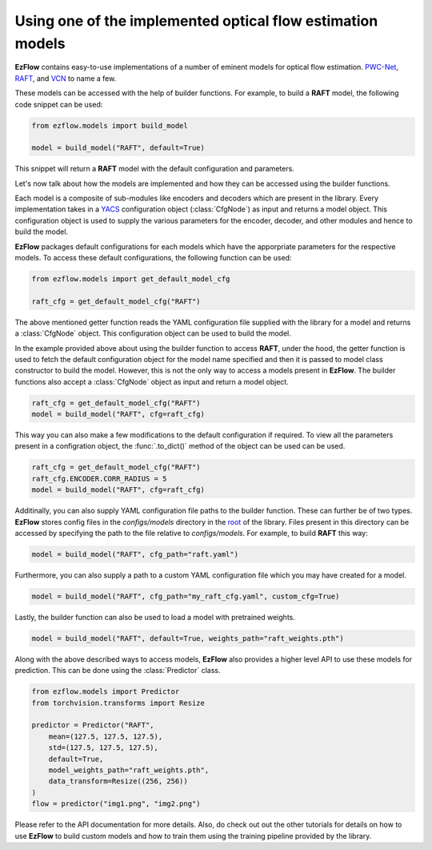 Using one of the implemented optical flow estimation models
==============================================================================

**EzFlow** contains easy-to-use implementations of a number of eminent models for optical flow estimation. 
`PWC-Net <https://arxiv.org/abs/1709.02371>`_, `RAFT <https://arxiv.org/abs/2003.12039>`_, and 
`VCN <https://papers.nips.cc/paper/2019/hash/bbf94b34eb32268ada57a3be5062fe7d-Abstract.html>`_ to name a few.

These models can be accessed with the help of builder functions. For example, to build a **RAFT** model, the following code snippet can be used:

.. code-block:: python

    from ezflow.models import build_model

    model = build_model("RAFT", default=True) 

This snippet will return a **RAFT** model with the default configuration and parameters.  

Let's now talk about how the models are implemented and how they can be accessed using the builder functions.

Each model is a composite of sub-modules like encoders and decoders which are present in the library. Every implementation takes in
a `YACS <https://github.com/rbgirshick/yacs>`_ configuration object (:class:`CfgNode`) as input and returns a model object. This configuration object is 
used to supply the various parameters for the encoder, decoder, and other modules and hence to build the model.

**EzFlow** packages default configurations for each models which have the apporpriate parameters for the respective models. To access these default configurations,
the following function can be used:

.. code-block:: python

    from ezflow.models import get_default_model_cfg

    raft_cfg = get_default_model_cfg("RAFT")

The above mentioned getter function reads the YAML configuration file supplied with the library for a model and returns a :class:`CfgNode` object.
This configuration object can be used to build the model.

In the example provided above about using the builder function to access **RAFT**, under the hood, the getter function is used to fetch the default configuration
object for the model name specified and then it is passed to model class constructor to build the model.
However, this is not the only way to access a models present in **EzFlow**. The builder functions also accept a :class:`CfgNode` object as input and return a model object.

.. code-block:: python

    raft_cfg = get_default_model_cfg("RAFT")
    model = build_model("RAFT", cfg=raft_cfg)

This way you can also make a few modifications to the default configuration if required.
To view all the parameters present in a configration object, the :func:`.to_dict()` method of the object can be used can be used.

.. code-block:: python

    raft_cfg = get_default_model_cfg("RAFT")
    raft_cfg.ENCODER.CORR_RADIUS = 5
    model = build_model("RAFT", cfg=raft_cfg)


Additinally, you can also supply YAML configuration file paths to the builder function. These can further be of two types.
**EzFlow** stores config files in the `configs/models` directory in the `root <https://github.com/neu-vig/ezflow>`_ of the library. Files present in this directory can be accessed by specifying the path to the file 
relative to `configs/models`. For example, to build **RAFT** this way:

.. code-block:: python

    model = build_model("RAFT", cfg_path="raft.yaml")

Furthermore, you can also supply a path to a custom YAML configuration file which you may have created for a model.

.. code-block:: python

    model = build_model("RAFT", cfg_path="my_raft_cfg.yaml", custom_cfg=True)

Lastly, the builder function can also be used to load a model with pretrained weights.

.. code-block:: python

    model = build_model("RAFT", default=True, weights_path="raft_weights.pth")


Along with the above described ways to access models, **EzFlow** also provides a higher level API to use these models for prediction.
This can be done using the :class:`Predictor` class.

.. code-block:: python

    from ezflow.models import Predictor
    from torchvision.transforms import Resize

    predictor = Predictor("RAFT", 
        mean=(127.5, 127.5, 127.5),
        std=(127.5, 127.5, 127.5),
        default=True, 
        model_weights_path="raft_weights.pth", 
        data_transform=Resize((256, 256))
    )
    flow = predictor("img1.png", "img2.png")

Please refer to the API documentation for more details. 
Also, do check out out the other tutorials for details on how to use **EzFlow** to build custom models
and how to train them using the training pipeline provided by the library.
